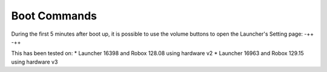 *************
Boot Commands
*************

During the first 5 minutes after boot up, it is possible to use the volume buttons to open the Launcher's Setting page: -++ -++

This has been tested on:
* Launcher 16398 and Robox 128.08 using hardware v2
* Launcher 16963 and Robox 129.15 using hardware v3
